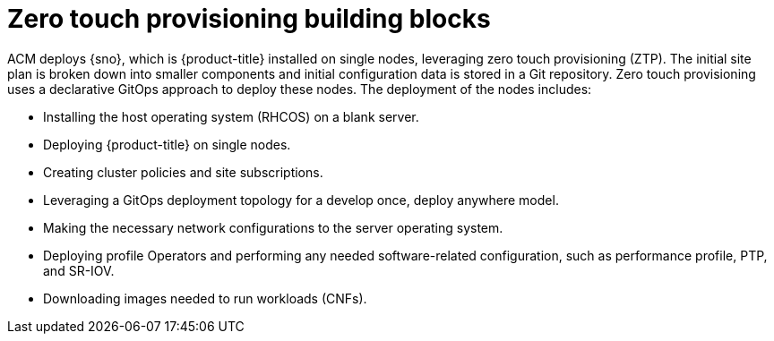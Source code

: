 // Module included in the following assemblies:
//
// *scalability_and_performance/ztp-deploying-disconnected.adoc

:_content-type: CONCEPT
[id="ztp-ztp-building-blocks_{context}"]

= Zero touch provisioning building blocks

ACM deploys {sno}, which is {product-title} installed on single nodes, leveraging zero touch provisioning (ZTP).
The initial site plan is broken down into smaller components and initial configuration data is stored in a Git repository. Zero touch provisioning uses a declarative GitOps approach to deploy these nodes.
The deployment of the nodes includes:

* Installing the host operating system (RHCOS) on a blank server.

* Deploying {product-title} on single nodes.

* Creating cluster policies and site subscriptions.

* Leveraging a GitOps deployment topology for a develop once, deploy anywhere model.

* Making the necessary network configurations to the server operating system.

* Deploying profile Operators and performing any needed software-related configuration, such as performance profile, PTP, and SR-IOV.

* Downloading images needed to run workloads (CNFs).
